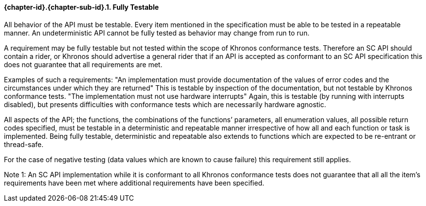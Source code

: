 // (C) Copyright 2014-2017 The Khronos Group Inc. All Rights Reserved.
// Khrono Group Safety Critical API Development SCAP requirements document
// Text format: asciidoc 8.6.9  
// Editor: Asciidoc Book Editor

:Author: Daniel Herring
:Author Initials: DMH
:Revision: 0.02

// Hyperlink anchor, the ID matches those in 
// 3_1_RequirementList.adoc 
[[gh8]]

==== {chapter-id}.{chapter-sub-id}.{counter:section-id}. Fully Testable


All behavior of the API must be testable. Every item mentioned in the
specification must be able to be tested in a repeatable manner. An
undeterministic API cannot be fully tested as behavior may change from run to
run.

 
A requirement may be fully testable but not tested within the scope of
Khronos conformance tests. Therefore an SC API should contain a rider, or
Khronos should advertise a general rider that if an API is accepted as
conformant to an SC API specification this does not guarantee that all
requirements are met.  

Examples of such a requirements:  
"An implementation must provide documentation of the values of error codes
and the circumstances under which they are returned"  
This is testable by inspection of the documentation, but not testable by
Khronos conformance tests.  
"The implementation must not use hardware interrupts"  
Again, this is testable (by running with interrupts disabled), but presents
difficulties with conformance tests which are necessarily hardware agnostic.


 
All aspects of the API; the functions, the combinations of the functions’
parameters, all enumeration values, all possible return codes specified, must
be testable in a deterministic and repeatable manner irrespective of how all
and each function or task is implemented. Being fully testable, deterministic
and repeatable also extends to functions which are expected to be re-entrant
or thread-safe.

For the case of negative testing (data values which are known to cause
failure) this requirement still applies.


Note 1: An SC API implementation while it is conformant to all Khronos
conformance tests does not guarantee that all all the item’s requirements
have been met where additional requirements have been specified.
